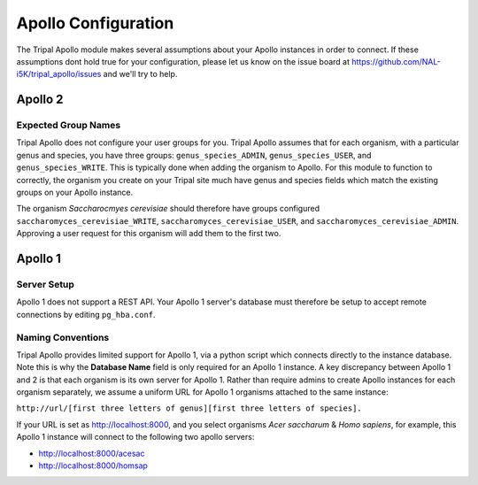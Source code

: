 .. _ApolloConfig:


=====================
Apollo Configuration
=====================



The Tripal Apollo module makes several assumptions about your Apollo instances in order to connect.  If these assumptions dont hold true for your configuration, please let us know on the issue board at https://github.com/NAL-i5K/tripal_apollo/issues and we'll try to help.


Apollo 2
----------

Expected Group Names
~~~~~~~~~~~~~~~~~~~~~

Tripal Apollo does not configure your user groups for you.  Tripal Apollo assumes that for each organism, with a particular genus and species, you have three groups: ``genus_species_ADMIN``, ``genus_species_USER``, and ``genus_species_WRITE``.  This is typically done when adding the organism to Apollo.  For this module to function to correctly, the organism you create on your Tripal site much have genus and species fields which match the existing groups on your Apollo instance.

The organism *Saccharocmyes cerevisiae* should therefore have groups configured ``saccharomyces_cerevisiae_WRITE``, ``saccharomyces_cerevisiae_USER``, and ``saccharomyces_cerevisiae_ADMIN``.  Approving a user request for this organism will add them to the first two.

Apollo 1
----------

Server Setup
~~~~~~~~~~~~~

Apollo 1 does not support a REST API.  Your Apollo 1 server's database must therefore be setup to accept remote connections by editing ``pg_hba.conf``.


Naming Conventions
~~~~~~~~~~~~~~~~~~~~

Tripal Apollo provides limited support for Apollo 1, via a python script which connects directly to the instance database.  Note this is why the **Database Name** field is only required for an Apollo 1 instance.
A key discrepancy between Apollo 1 and 2 is that each organism is its own server for Apollo 1.  Rather than require admins to create Apollo instances for each organism separately, we assume a uniform URL for Apollo 1 organisms attached to the same instance:

``http://url/[first three letters of genus][first three letters of species].``

If your URL is set as http://localhost:8000, and you select organisms *Acer saccharum* & *Homo sapiens*, for example, this Apollo 1 instance will connect to the following two apollo servers:

* http://localhost:8000/acesac
* http://localhost:8000/homsap
